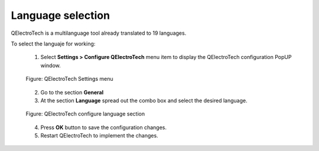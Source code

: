 .. _en/interface/customize/language

==================
Language selection
==================

QElectroTech is a multilanguage tool already translated to 19 languages. 

To select the languaje for working: 

    1. Select **Settings > Configure QElectroTech** menu item to display the QElectroTech configuration PopUP window.

    .. figure:: graphics/qet_settings_menu.png
        :align: center

        Figure: QElectroTech Settings menu

    2. Go to the section **General**
    3. At the section **Language** spread out the combo box and select the desired language.

    .. figure:: graphics/qet_select_language.png
        :align: center

        Figure: QElectroTech configure language section

    4. Press **OK** button to save the configuration changes. 
    5. Restart QElectroTech to implement the changes.


